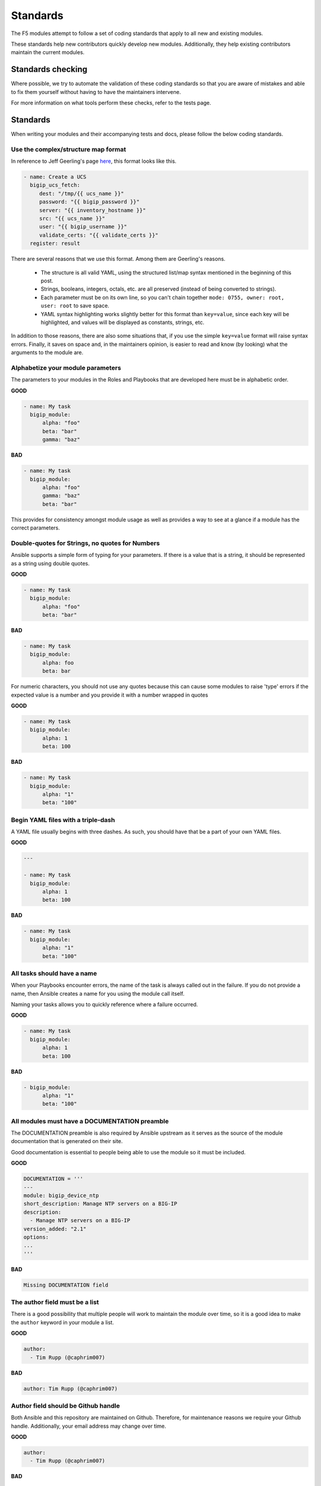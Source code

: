 Standards
=========

The F5 modules attempt to follow a set of coding standards that apply to
all new and existing modules.

These standards help new contributors quickly develop new modules.
Additionally, they help existing contributors maintain the current modules.

Standards checking
------------------

Where possible, we try to automate the validation of these coding standards
so that you are aware of mistakes and able to fix them yourself without
having to have the maintainers intervene.

For more information on what tools perform these checks, refer to the tests
page.

Standards
---------

When writing your modules and their accompanying tests and docs, please
follow the below coding standards.

Use the complex/structure map format
^^^^^^^^^^^^^^^^^^^^^^^^^^^^^^^^^^^^

In reference to Jeff Geerling's page `here`_, this format looks like this.

.. code-block:: yaml

   - name: Create a UCS
     bigip_ucs_fetch:
        dest: "/tmp/{{ ucs_name }}"
        password: "{{ bigip_password }}"
        server: "{{ inventory_hostname }}"
        src: "{{ ucs_name }}"
        user: "{{ bigip_username }}"
        validate_certs: "{{ validate_certs }}"
     register: result

There are several reasons that we use this format. Among them are Geerling's
reasons.

  * The structure is all valid YAML, using the structured list/map syntax
    mentioned in the beginning of this post.
  * Strings, booleans, integers, octals, etc. are all preserved (instead of
    being converted to strings).
  * Each parameter must be on its own line, so you can't chain together
    ``mode: 0755, owner: root, user: root`` to save space.
  * YAML syntax highlighting works slightly better for this format than
    ``key=value``, since each key will be highlighted, and values will be
    displayed as constants, strings, etc.

In addition to those reasons, there are also some situations that, if you
use the simple ``key=value`` format will raise syntax errors. Finally, it
saves on space and, in the maintainers opinion, is easier to read and know
(by looking) what the arguments to the module are.

Alphabetize your module parameters
^^^^^^^^^^^^^^^^^^^^^^^^^^^^^^^^^^

The parameters to your modules in the Roles and Playbooks that are developed
here must be in alphabetic order.

**GOOD**

.. code-block:: yaml

   - name: My task
     bigip_module:
         alpha: "foo"
         beta: "bar"
         gamma: "baz"


**BAD**

.. code-block:: yaml

   - name: My task
     bigip_module:
         alpha: "foo"
         gamma: "baz"
         beta: "bar"

This provides for consistency amongst module usage as well as provides a way
to see at a glance if a module has the correct parameters.

Double-quotes for Strings, no quotes for Numbers
^^^^^^^^^^^^^^^^^^^^^^^^^^^^^^^^^^^^^^^^^^^^^^^^

Ansible supports a simple form of typing for your parameters. If there is
a value that is a string, it should be represented as a string using double
quotes.

**GOOD**

.. code-block:: yaml

   - name: My task
     bigip_module:
         alpha: "foo"
         beta: "bar"


**BAD**

.. code-block:: yaml

   - name: My task
     bigip_module:
         alpha: foo
         beta: bar

For numeric characters, you should not use any quotes because this can cause
some modules to raise 'type' errors if the expected value is a number and you
provide it with a number wrapped in quotes


**GOOD**

.. code-block:: yaml

   - name: My task
     bigip_module:
         alpha: 1
         beta: 100


**BAD**

.. code-block:: yaml

   - name: My task
     bigip_module:
         alpha: "1"
         beta: "100"

Begin YAML files with a triple-dash
^^^^^^^^^^^^^^^^^^^^^^^^^^^^^^^^^^^

A YAML file usually begins with three dashes. As such, you should have that
be a part of your own YAML files.


**GOOD**

.. code-block:: yaml

   ---

   - name: My task
     bigip_module:
         alpha: 1
         beta: 100


**BAD**

.. code-block:: yaml

   - name: My task
     bigip_module:
         alpha: "1"
         beta: "100"

All tasks should have a name
^^^^^^^^^^^^^^^^^^^^^^^^^^^^

When your Playbooks encounter errors, the name of the task is always called
out in the failure. If you do not provide a name, then Ansible creates a
name for you using the module call itself.

Naming your tasks allows you to quickly reference where a failure occurred.

**GOOD**

.. code-block:: yaml

   - name: My task
     bigip_module:
         alpha: 1
         beta: 100


**BAD**

.. code-block:: yaml

   - bigip_module:
         alpha: "1"
         beta: "100"

All modules must have a DOCUMENTATION preamble
^^^^^^^^^^^^^^^^^^^^^^^^^^^^^^^^^^^^^^^^^^^^^^

The DOCUMENTATION preamble is also required by Ansible upstream as it
serves as the source of the module documentation that is generated
on their site.

Good documentation is essential to people being able to use the module
so it must be included.

**GOOD**

.. code-block:: python

   DOCUMENTATION = '''
   ---
   module: bigip_device_ntp
   short_description: Manage NTP servers on a BIG-IP
   description:
     - Manage NTP servers on a BIG-IP
   version_added: "2.1"
   options:
   ...
   '''


**BAD**

.. code-block:: python

   Missing DOCUMENTATION field


The author field must be a list
^^^^^^^^^^^^^^^^^^^^^^^^^^^^^^^

There is a good possibility that multiple people will work to maintain
the module over time, so it is a good idea to make the ``author`` keyword
in your module a list.

**GOOD**

.. code-block:: yaml

   author:
     - Tim Rupp (@caphrim007)


**BAD**

.. code-block:: yaml

   author: Tim Rupp (@caphrim007)


Author field should be Github handle
^^^^^^^^^^^^^^^^^^^^^^^^^^^^^^^^^^^^

Both Ansible and this repository are maintained on Github. Therefore, for
maintenance reasons we require your Github handle. Additionally, your
email address may change over time.

**GOOD**

.. code-block:: yaml

   author:
     - Tim Rupp (@caphrim007)


**BAD**

.. code-block:: yaml

   author:
     - Tim Rupp <caphrim007@gmail.com>


Use 2 spaces in the DOCUMENTATION, EXAMPLES, and RETURN
^^^^^^^^^^^^^^^^^^^^^^^^^^^^^^^^^^^^^^^^^^^^^^^^^^^^^^^

This is a simple spacing standard to ensure that everything is properly
spaced over.

**GOOD**

.. code-block:: yaml

   options:
     server:
       description:
         - BIG-IP host
       required: true
     user:
   ^^


**BAD**

.. code-block:: yaml

   options:
       server:
           description:
               - BIG-IP host
           required: true
       user:
   ^^^^

All modules must support check mode
^^^^^^^^^^^^^^^^^^^^^^^^^^^^^^^^^^^

Check-mode allows Ansible to run your Playbooks in a dry-mode sort of
operation. This is very handy when you want to run a set of tasks but
are not sure what will happen when you do.

Since BIG-IPs are usually considered a sensitive device to handle, there
should always be a check-mode implemented in your module.

.. _here: http://www.jeffgeerling.com/blog/yaml-best-practices-ansible-playbooks-tasks
